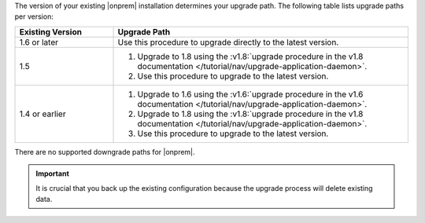 The version of your existing |onprem| installation determines your upgrade
path. The following table lists upgrade paths per version:

.. list-table::
   :widths: 25 75
   :header-rows: 1

   * - Existing Version

     - Upgrade Path

   * - 1.6 or later

     - Use this procedure to upgrade directly to the latest version.

   * - 1.5

     - 1. Upgrade to 1.8 using the :v1.8:`upgrade procedure in the v1.8
          documentation </tutorial/nav/upgrade-application-daemon>`.

       2. Use this procedure to upgrade to the latest version.

   * - 1.4 or earlier

     - 1. Upgrade to 1.6 using the :v1.6:`upgrade procedure in the v1.6
          documentation </tutorial/nav/upgrade-application-daemon>`.

       2. Upgrade to 1.8 using the :v1.8:`upgrade procedure in the v1.8
          documentation </tutorial/nav/upgrade-application-daemon>`.

       3. Use this procedure to upgrade to the latest version.

There are no supported downgrade paths for |onprem|.

.. important:: It is crucial that you back up the existing
   configuration because the upgrade process will delete existing
   data.
